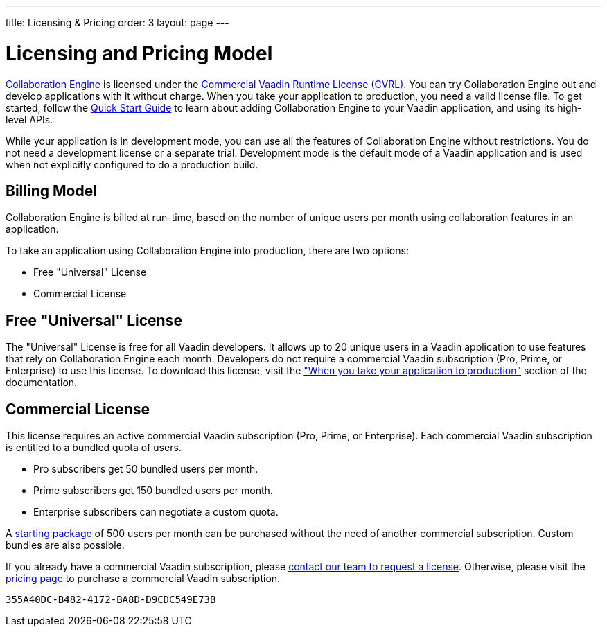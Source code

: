 ---
title: Licensing pass:[&] Pricing
order: 3
layout: page
---

[[ce.developing]]
= Licensing and Pricing Model

--
--

https://vaadin.com/collaboration[Collaboration Engine] is licensed under the https://vaadin.com/license/cvrl-1.0[Commercial Vaadin Runtime License (CVRL)].
You can try Collaboration Engine out and develop applications with it without charge.
When you take your application to production, you need a valid license file.
To get started, follow the <<tutorial#,Quick Start Guide>> to learn about adding Collaboration Engine to your Vaadin application, and using its high-level APIs.

While your application is in development mode, you can use all the features of Collaboration Engine without restrictions.
You do not need a development license or a separate trial.
Development mode is the default mode of a Vaadin application and is used when not explicitly configured to do a production build.

[[ce.developing.pricing-model]]
== Billing Model

Collaboration Engine is billed at run-time, based on the number of unique users per month using collaboration features in an application.

To take an application using Collaboration Engine into production, there are two options:

* Free "Universal" License
* Commercial License

[[ce.developing.free-universal-license]]
== Free "Universal" License

The "Universal" License is free for all Vaadin developers.
It allows up to 20 unique  users in a Vaadin application to use features that rely on Collaboration Engine each month.
Developers do not require a commercial Vaadin subscription (Pro, Prime, or Enterprise) to use this license.
To download this license, visit the <<going-to-production#, "When you take your application to production">> section of the documentation.


[[ce.developing.paid-commercial-license]]
== Commercial License

This license requires an active commercial Vaadin subscription (Pro, Prime, or Enterprise).
Each commercial Vaadin subscription is entitled to a bundled quota of users.

* Pro subscribers get 50 bundled users per month.
* Prime subscribers get 150 bundled users per month.
* Enterprise subscribers can negotiate a custom quota.

A https://vaadin.com/collaboration#pricing[starting package] of 500 users per month can be purchased without the need of another commercial subscription. 
Custom bundles are also possible.

If you already have a commercial Vaadin subscription, please https://vaadin.com/collaboration#contact-us[contact our team to request a license]. Otherwise, please visit the https://vaadin.com/pricing[pricing page] to purchase a commercial Vaadin subscription.


[discussion-id]`355A40DC-B482-4172-BA8D-D9CDC549E73B`

